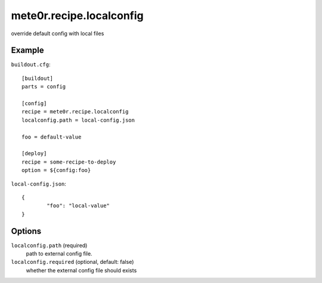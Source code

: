 mete0r.recipe.localconfig
=========================

override default config with local files

Example
-------

``buildout.cfg``::

        [buildout]
        parts = config

        [config]
        recipe = mete0r.recipe.localconfig
        localconfig.path = local-config.json

        foo = default-value

        [deploy]
        recipe = some-recipe-to-deploy
        option = ${config:foo}


``local-config.json``::

        {
                "foo": "local-value"
        }


Options
-------

``localconfig.path`` (required)
        path to external config file.

``localconfig.required`` (optional, default: false)
        whether the external config file should exists
